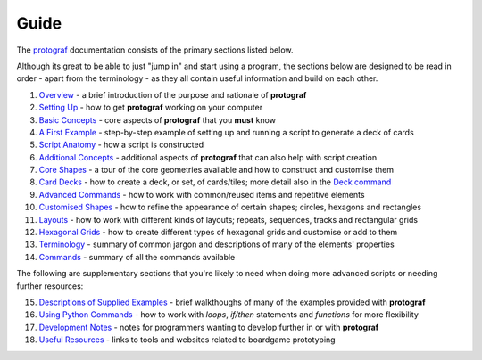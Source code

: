 =====
Guide
=====

The `protograf <https://github.com/gamesbook/protograf>`_ documentation
consists of the primary sections listed below.

Although its great to be able to just "jump in" and start using a
program, the sections below are designed to be read in order - apart from
the terminology - as they all contain useful information and build on each
other.

1.  `Overview <overview.rst>`_ - a brief introduction of the purpose and
    rationale of **protograf**
2.  `Setting Up <setting_up.rst>`_ - how to get **protograf** working
    on your computer
3.  `Basic Concepts <basic_concepts.rst>`_ - core aspects of
    **protograf** that you **must** know
4.  `A First Example <worked_example.rst>`_ - step-by-step
    example of setting up and running a script to generate a deck of cards
5.  `Script Anatomy <script_anatomy.rst>`_ - how a script is constructed
6.  `Additional Concepts <additional_concepts.rst>`_ - additional
    aspects of **protograf** that can also help with script creation
7.  `Core Shapes <core_shapes.rst>`_ - a tour of the core geometries
    available and how to construct and customise them
8.  `Card Decks <card_decks.rst>`_ - how to create a deck, or set, of
    cards/tiles; more detail also in the `Deck command <deck_command.html>`_
9.  `Advanced Commands <advanced_commands.rst>`_ - how to work with
    common/reused items and repetitive elements
10. `Customised Shapes <customised_shapes.rst>`_ - how to refine the
    appearance of certain shapes; circles, hexagons and rectangles
11. `Layouts <layouts.rst>`_ - how to work with different kinds of
    layouts; repeats, sequences, tracks and rectangular grids
12. `Hexagonal Grids <hexagonal_grids.rst>`_ - how to create different types
    of hexagonal grids and customise or add to them
13. `Terminology <terminology.rst>`_ - summary of common jargon and descriptions
    of many of the elements' properties
14. `Commands <commands.rst>`_ - summary of all the commands available

The following are supplementary sections that you're likely to need when
doing more advanced scripts or needing further resources:

15. `Descriptions of Supplied Examples <examples/index.rst>`_ - brief
    walkthoughs of many of the examples provided with **protograf**
16. `Using Python Commands <python_commands.rst>`_ - how to work with
    *loops*, *if/then* statements and *functions* for more flexibility
17. `Development Notes <development.rst>`_ - notes for programmers wanting
    to develop further in or with  **protograf**
18. `Useful Resources <useful_resources.rst>`_ - links to
    tools and websites related to boardgame prototyping
